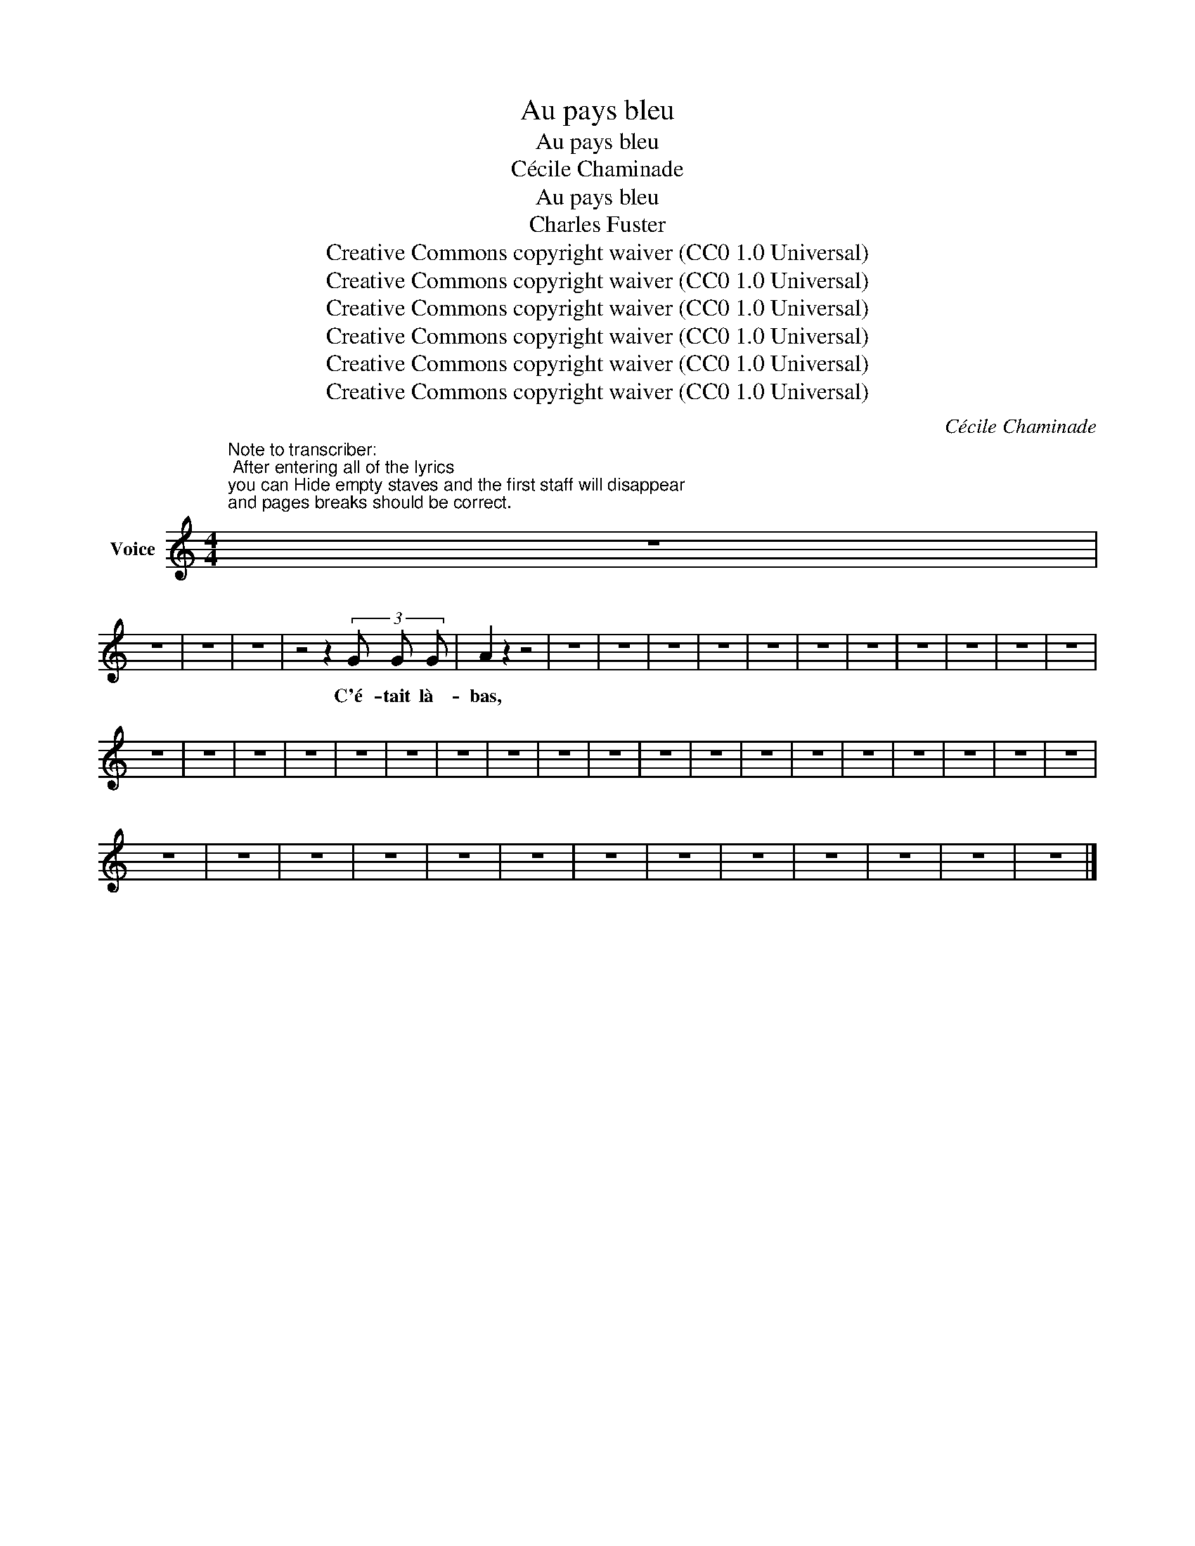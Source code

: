 X:1
T:Au pays bleu
T:Au pays bleu
T:Cécile Chaminade
T:Au pays bleu
T:Charles Fuster
T:Creative Commons copyright waiver (CC0 1.0 Universal)
T:Creative Commons copyright waiver (CC0 1.0 Universal)
T:Creative Commons copyright waiver (CC0 1.0 Universal)
T:Creative Commons copyright waiver (CC0 1.0 Universal)
T:Creative Commons copyright waiver (CC0 1.0 Universal)
T:Creative Commons copyright waiver (CC0 1.0 Universal)
C:Cécile Chaminade
Z:Charles Fuster
Z:Creative Commons copyright waiver (CC0 1.0 Universal)
L:1/8
M:4/4
K:C
V:1 treble nm="Voice"
V:1
"^Note to transcriber:\n After entering all of the lyrics\nyou can Hide empty staves and the first staff will disappear\nand pages breaks should be correct.\n" z8 | %1
w: |
 z8 | z8 | z8 | z4 z2 (3G G G | A2 z2 z4 | z8 | z8 | z8 | z8 | z8 | z8 | z8 | z8 | z8 | z8 | z8 | %17
w: |||C'é- tait là-|bas,||||||||||||
 z8 | z8 | z8 | z8 | z8 | z8 | z8 | z8 | z8 | z8 | z8 | z8 | z8 | z8 | z8 | z8 | z8 | z8 | z8 | %36
w: |||||||||||||||||||
 z8 | z8 | z8 | z8 | z8 | z8 | z8 | z8 | z8 | z8 | z8 | z8 | z8 |] %49
w: |||||||||||||

